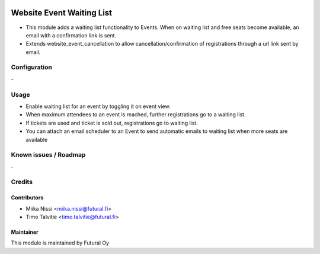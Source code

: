 .. image:: https://img.shields.io/badge/licence-AGPL--3-blue.svg
   :target: http://www.gnu.org/licenses/agpl-3.0-standalone.html
   :alt: License: AGPL-3

==========================
Website Event Waiting List
==========================
* This module adds a waiting list functionality to Events. When on waiting list and free seats become available, an email with a confirmation link is sent.
* Extends website_event_cancellation to allow cancellation/confirmation of registrations through a url link sent by email.

Configuration
=============
\-

Usage
=====
* Enable waiting list for an event by toggling it on event view.
* When maximum attendees to an event is reached, further registrations go to a waiting list.
* If tickets are used and ticket is sold out, registrations go to waiting list.
* You can attach an email scheduler to an Event to send automatic emails to waiting list when more seats are available

Known issues / Roadmap
======================
\-

Credits
=======

Contributors
------------

* Miika Nissi <miika.nissi@futural.fi>
* Timo Talvitie <timo.talvitie@futural.fi>

Maintainer
----------

.. image:: https://futural.fi/templates/tawastrap/images/logo.png
   :alt: Futural Oy
   :target: https://futural.fi/

This module is maintained by Futural Oy
